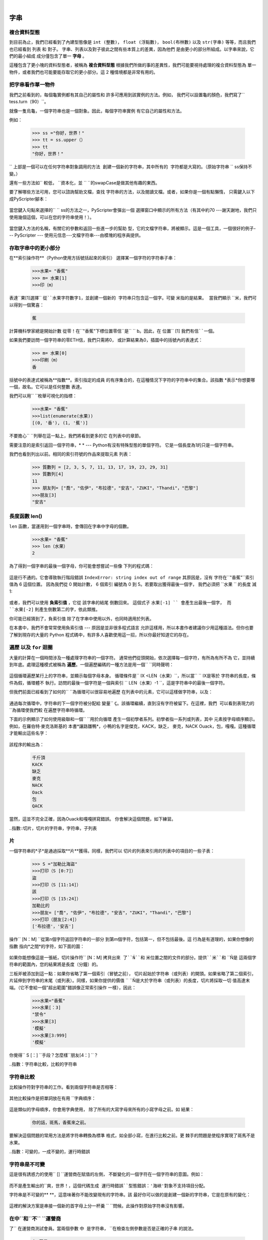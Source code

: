 ﻿..  Copyright (C)   彼得·溫特沃斯，杰弗裡Elkner，艾倫B.唐尼和克里斯·邁爾斯。
    權限授予複製，分發和/或修改本文件。
    在GNU自由文檔許可證1.3版的條款
    或由自由軟件基金會以後出版的新版本;
    與固定段落是前言，序言和貢獻者名單，沒有
    封面文字和封底文本。許可證副本
    包含在題為"GNU自由文件授權協議」一節。

|
    
字串
=======

.. index:: 複合資料型態，字母，下標運算子，索引

複合資料型態
--------------------

到目前為止，我們已經看到了內建型態像是 ``int (整數)``， ``float (浮點數)``， 
``bool(布林數)`` 以及 ``str(字串)`` 等等，而且我們也已經看到 列表 和 對子。 
字串、列表以及對子彼此之間有些本質上的差異，因為他們
是由更小的部分所組成。以字串來說，它們的最小組成
成分僅包含了單一 **字母** 。  

這種包含了更小塊的資料型態者，被稱為 **複合資料型態**
根據我們所做的事的差異性，我們可能要視待處理的複合資料型態為
單一物件，或者我們也可能要能存取它的更小部分。這 2 種情境都是非常有用的。

把字串看作單一物件
-------------------------------------

我們之前看到的，每個龜實例都有其自己的屬性和 
許多可應用到該實例的方法。例如，
我們可以設置龜的顏色，我們寫了`` tess.turn（90）``。  

就像一隻烏龜，一個字符串也是一個對象。因此，每個字符串實例
有它自己的屬性和方法。  

例如：

    .. sourcecode:: python3

        >>> ss ="你好，世界！"
        >>> tt = ss.upper（）
        >>> tt 
        "你好，世界！"
    
`` ``上部是一個可以在任何字符串對象調用的方法 
創建一個新的字符串，其中所有的 
字符都是大寫的。（原始字符串`` `` ss保持不變。）

還有一些方法如`` ``較低，`` ``資本化，並
`` ``的swapCase是做其他有趣的東西。

要了解哪些方法可用，您可以諮詢幫助文檔，查找 
字符串的方法，以及閱讀文檔。或者，如果你是一個有點懶惰，
只需鍵入以下成PyScripter腳本： 

    .. sourcecode:: python3
        :linenos:
        
        ss ="你好，世界！"
        tt = ss。
    
當您鍵入句點來選擇的`` `` ss的方法之一，PyScripter會彈出一個 
選擇窗口中顯示的所有方法（有其中約70 ---謝天謝地，我們只
使用幾個這個，可以在您的字符串使用！）。 

    .. image::  illustrations/ string_methods.png
 
當您鍵入方法的名稱，有關它的參數和返回一些進一步的幫助
型，它的文檔字符串，將被顯示。這是一個工具，一個很好的例子--- PyScripter ---
使用元信息---文檔字符串---由模塊的程序員提供。 

    .. image::  illustrations/ swapcase.png

存取字串中的更小部分
----------------------------------

在**索引操作符**（Python使用方括號括起來的索引） 
選擇某一個字符的字符串子串：

    .. sourcecode:: python3
        
        >>>水果= "香蕉"
        >>> m= 水果[1]
        >>>印（m）

        
表達``果[1]選擇`` ``從``水果字符數字1，並創建一個新的
字符串只包含這一個字。可變`` ``米指的是結果。
當我們顯示`` ``米，我們可以得到一個驚喜： 

    .. sourcecode:: python3

        蕉

計算機科學家總是開始計數
從零！在``"香蕉"下標位置零信``是`` `` b。因此，在
位置`` [1] ``我們有信``一個``。

如果我們要訪問一個字符串的零ETH信，我們只需將0，
或計算結果為0，插圖中的括號內的表達式：

    .. sourcecode:: python3
        
        >>> m= 水果[0]
        >>>印刷（m）
        香

括號中的表達式被稱為**指數**。索引指定的成員
的有序集合的，在這種情況下字符的字符串中的集合。該指數
*表示*你想要哪一個，故名。它可以是任何整數
表達。

我們可以用`` ``枚舉可視化的指標：

    .. sourcecode:: python3

        >>>水果= "香蕉"
        >>>list(enumerate(水果))
        [(0, '香'), (1, '蕉')]

不要擔心`` ``列舉在這一點上，我們將看到更多的它
在列表中的章節。

需要注意的是索引返回一個字符串，* * --- Python有沒有特殊型態的單個字符。
它是一個長度為1的只是一個字符串。

我們也看到列出以前。相同的索引符號的作品來提取元素
列表： 

    .. sourcecode:: python3

        >>> 質數列 = [2, 3, 5, 7, 11, 13, 17, 19, 23, 29, 31]
        >>> 質數列[4]
        11
        >>> 朋友列= ["喬"，"佐伊"，"布拉德"，"安吉"，"ZUKI"，"Thandi"，"巴黎"]
        >>>朋友[3]
        "安吉"


.. index::
    single: len 函數
    single: 功能; len
    single: 執行階段錯誤
    single: 負索引值
    single: 索引值; 負

長度函數 len()
------

``len`` 函數，當運用到一個字串時，會傳回在字串中字母的個數。

    .. sourcecode:: python3
        
        >>>水果= "香蕉"
        >>> len（水果）
        2

為了得到一個字串的最後一個字母，你可能會想嘗試一些像
下列的程式碼：

    .. sourcecode:: python3
        :linenos:
        
        sz = len（水果）
        最後字= 水果[sz] # 錯誤！

這是行不通的。它會導致執行階段錯誤
``IndexError: string index out of range`` 其原因是，沒有
字符在``"香蕉"``索引值為 6 這個位置。 
因為我們從 0 開始計數， 6 個索引
編號為 0 到 5。若要取出獲得最後一個字，
我們必須把 ``水果 `` 的長度 減 1:

    .. sourcecode:: python3
        :linenos:
            
        sz = len（水果）
        最後字= 水果[sz-1]

或者，我們可以使用 **負索引值** ，它從 該字串的結尾 倒數回來。
這個式子 ``水果[-1] `` 會產生出最後一個字，
而 ``水果[-2]`` 則產生倒數第二的字，依此類推。

你可能已經猜到了，負索引值 除了在字串中使用以外，也同時適用於列表。 

在本書中，我們不會常常使用負索引值 --- 原因是並非很多程式語言
允許這樣用，所以本書作者建議你少用這種語法。但你也要了解到現存的大量的
Python 程式碼中，有許多人喜歡使用這一招，所以你最好知道它的存在。 

.. index:: 遍歷，for 迴圈，串聯，初學者系列

.. index:: 
    single: 麥克洛斯基，羅伯特
    single: 為小鴨讓路    

遍歷 以及 ``for`` 迴圈
------------------------------

大量的計算在一個時間涉及一種處理字符串的一個字符。
通常他們從頭開始，依次選擇每一個字符，有所為有所不為
它，並持續到年底。處理這種模式被稱為
**遍歷**。一個遍歷編碼的一種方法是用一個`` ``同時聲明：

    .. sourcecode:: python3
        :linenos:
             
        ㈨= 0
        而九<LEN（水果）：
            信=水果[九]
            打印（信）
            IX + = 1

這個循環遍歷某行上的字符串，並顯示每個字母本身。
循環條件是`` IX <LEN（水果）``，所以當`` `` IX是等於
字符串的長度，條件為假，循環體不
執行。訪問的最後一個字符是一個與索引
`` LEN（水果）-1 ``，這是字符串中的最後一個字符。

但我們前面已經看到了如何的`` ``為循環可以很容易地遍歷
在列表中的元素，它可以這樣做字符串，以及：

    .. sourcecode:: python3
        :linenos:
        
        對於C的水果：
            打印（三）

通過每次循環中，字符串的下一個字符被分配給
變量`` ``Ç。該循環繼續，直到沒有字符被留下。在這裡，我們
可以看到表現力的`` ``為循環使我們較
在遍歷字符串時循環。

下面的示例顯示了如何使用級聯和一個`` ``用於向循環
產生一個初學者系列。初學者指一系列或列表，其中
元素按字母順序顯示。例如，在羅伯特·麥克洛斯基的
本書*讓路雛鴨*，小鴨的名字是傑克，KACK，缺乏，
麥克，NACK Ouack，包，嘎嘎。這種循環才能輸出這些名字：

    .. sourcecode:: python3
        :linenos:
        
        前綴="JKLMNOPQ"
        後綴="確認"
           
        對p的前綴：
            打印（P +後綴）

該程序的輸出為： 
 
    .. sourcecode:: Python會議上 

            千斤頂
            KACK
            缺乏
            麥克
            NACK
            Oack
            包
            QACK


當然，這並不完全正確，因為Ouack和嘎嘎拼寫錯誤。
你會解決這個問題，如下練習。


..指數::切片，切片的字符串，字符串，子列表

片
------

一個字符串的*子*是通過採取**片**獲得。同樣，我們可以
切片的列表來引用的列表中的項目的一些子表：

    .. sourcecode:: python3
        
        >>> S ="加勒比海盜"
        >>>打印（S [0:7]）
        盜
        >>>打印（S [11:14]）
        該
        >>>打印（S [15:24]）
        加勒比的
        >>>朋友= ["喬"，"佐伊"，"布拉德"，"安吉"，"ZUKI"，"Thandi"，"巴黎"]
        >>>打印（朋友[2:4]）
        ['布拉德'，'安吉']

操作`` [N：M] ``從第n個字符返回字符串的一部分
到第m個字符，包括第一，但不包括最後。這
行為是有道理的，如果你想像的指數
指向*之間*的字符，如下面的圖：

    .. image::  illustrations/ banana.png
       ：ALT：'香蕉'字符串

如果你能想像這是一張紙，切片操作符`` [N：M] ``拷貝出來
了``Ñ``和`` ``米位置之間的文件的部分。提供``米``和`` ``Ñ是
這兩個字符串的範圍內，您的結果將是長度（分鐘）的。
   
三板斧被添加到這一點：如果你省略了第一個索引（冒號之前）， 
切片起始於字符串（或列表）的開頭。如果省略了第二個索引，
片延伸到字符串的末尾（或列表）。同樣，如果你​​提供的價值
`` ``Ñ是大於字符串（或列表）的長度，切片將採取一切 
值高達末端。（它不會給一個"超出範圍"錯誤像正常索引操作
一樣），因此：

    .. sourcecode:: python3
        
        >>>水果="香蕉"
        >>>水果[：3]
        "禁令"
        >>>水果[3]
        '模擬'
        >>>水果[3:999]
        '模擬'

你覺得`` S [：] ``手段？怎麼樣``朋友[4：] ``？


..指數：字符串比較，比較的字符串

字符串比較
-----------------

比較操作符對字符串的工作。看到兩個字符串是否相等：

    .. sourcecode:: python3
        :linenos:
        
        如果字=="香蕉"：
            打印（"是的，我們沒有香蕉！"）

其他比較操作是把單詞放在有用
``字典順序：

    .. sourcecode:: python3
        :linenos:
        
        如果字<"香蕉"：
            打印（"你的話，"+字+"，香蕉來之前。"）
        elif的話>"香蕉"：
            打印（"你的話，"+字+"，來自香蕉之後。"）
        其他：
            打印（"是的，我們沒有香蕉！"）

這是類似的字母順序，你會用字典使用，
除了所有的大寫字母來所有的小寫字母之前。如
結果：

    .. sourcecode:: Python會議上
        
        你的話，斑馬，香蕉來之前。

要解決這個問題的常用方法是將字符串轉換為標準
格式，如全部小寫，在進行比較之前。更
棘手的問題是使程序實現了斑馬不是水果。


..指數：可變的，一成不變的，運行時錯誤

字符串是不可變
---------------------

這是很有誘惑力的使用`` [] ``運營商在賦值的左側，
不斷變化的一個字符在一個字符串的意圖。例如：

    .. sourcecode:: python3
        :linenos:
        
        問候語="你好，世界！"
        問候[0] ='J'＃錯誤！
        打印（賀卡）

而不是產生輸出的``爽，世界！``，這個代碼生成
運行時錯誤``型態錯誤：'海峽'對象不支持項目分配``。

字符串是不可變的** **，這意味著你不能改變現有的字符串。該
最好你可以做的是創建一個新的字符串，它是在原有的變化：

    .. sourcecode:: python3
        :linenos:
        
        問候語="你好，世界！"
        new_greeting ="J"+問候語[1：]
        打印（new_greeting）

這裡的解決方案是串接一個新的首字母上分一杯羹
`` ``問候。此操作對原始字符串沒有影響。


.. ::指數
    單：在運營商
    單：操作員;在

在中``和``不`` ``運營商
-----------------------------------

了`` ``在運營商測試會員。當兩個參數`` ``中
是字符串，`` ``在檢查左側參數是否是正確的子串
的說法。

    .. sourcecode:: python3
        
        在"蘋果">>>"P"
        真
        >>>"我"在"蘋果"
        假
        在"蘋果">>>"AP"
        真
        在"蘋果">>>"啪"
        假

請注意，字符串是其自身的子串，空字符串是一個 
子字符串的任何其他字符串。（另請注意，計算機科學家
喜歡去想這些邊緣情況相當慎重！） 

    .. sourcecode:: python3
        
        >>>"一個"中的"a"
        真
        在"蘋果">>>"蘋果"
        真
        "中的"a">>>"
        真
        >>>""在"蘋果"
        真
    
了``不``運算符返回`` ``中的邏輯相反的結果： 

    .. sourcecode:: python3
        
        >>>"×"不是"蘋果"
        真

結合`` ``中使用運算符與字符串連接`` `` +，我們可以
編寫一個函數，刪除所有的元音從一個字符串：

    .. sourcecode:: python3
        :linenos:
        
        高清remove_vowels（S）：
            元音="aeiouAEIOU"
            s_sans_vowels =""
            對於x在S：
                如果不是在元音字母X：
                    s_sans_vowels + = X
            返回s_sans_vowels 
           
        測試（remove_vowels（"compsci"）=="cmpsc"）
        測試（remove_vowels（"aAbEefIijOopUus"）=="bfjps"）



.. ::指數遍歷，尤里卡遍歷，短路計算，計算模式，
           計算模式

一個`` ``發現功能
-------------------

什麼是下面的函數嗎？

    .. sourcecode:: python3
        :linenos:
        
        DEF發現（跑車方向盤，CH）：
            """
              查找並返回通道的索引跑車方向盤中。  
              返回-1，如果通道不發生跑車方向盤中。
            """
            ㈨= 0
            而九<LEN（跑車方向盤）：
                跑車方向盤，如果[九] == CH：
                    返回IX
                IX + = 1
            返回-1
            
        測試（尋找（"Compsci"，"P"）== 3）
        測試（發現（"Compsci"，"C"）== 0）
        測試（發現（"Compsci"，"I"）== 6）
        測試（尋找（"Compsci"，"×"）== -1）
    

在某種意義上說，`` ``發現是索引操作符的相反。而不是採取
一個索引並提取相應的字符，它需要一個字符和
發現其中該字符出現的索引。如果未找到該字符，
該函數返回`` `` -1。

這是另一個例子，我們看到了一個循環裡面了`` ``返回語句。
如果跑車方向盤`` [九] == CH ``，該函數立即返回，打出來的
循環過早。

如果字符沒有出現在字符串中的，則程序退出循環
通常和回報`` `` -1。

計算該模式有時被稱為**尤里卡遍歷**或
*短路計算**，因為一旦我們找到我們要找的， 
我們可以叫"尤里卡！"，走短路，望而止步。


..指數：計數模式

循環和計數
--------------------

下面的程序進行計數的次數的信`` ``一個出現在
串，並在計數器模式的另一個例子在引入
：參考：``計數：

    .. sourcecode:: python3
        :linenos:
        
        高清count_a（文字）： 
            計數= 0
            對於C中的文字：
                如果c =="是"：
                    數+ = 1
            收益率（計數）

        試驗（count_a（"香蕉"）== 3）    

..指數：可選參數，默認值，參數，可選

.. _optional_parameters：

可選參數
-------------------

要查找的字符的第二或第三次出現的位置在
字符串，我們可以通過修改`` ``發現功能，增加了第三個參數為
在開始搜索字符串的位置是：

    .. sourcecode:: python3
        :linenos:
        
        高清find2（跑車方向盤，CH，啟動）：
            ㈨=啟動 
            而九<LEN（跑車方向盤）：
                跑車方向盤，如果[九] == CH：
                    返回IX
                IX + = 1
            返回-1
            
        試驗（find2（"香蕉"，"一個"，2）== 3）

呼叫`` find2（"香蕉"，"一"，2）``現在返回`` `` 3，第一項的索引
出現"一"中的"香蕉"在索引2開始搜索。什麼
`` find2（"香蕉"，"N"，3）``返回？如果說，4，有一個很好的機會，你
明白`` `` find2是如何工作的。

更妙的是，我們可以結合``找到``和`` `` find2使用
*可選參數**：

    .. sourcecode:: python3
        :linenos:
        
        DEF發現（跑車方向盤，CH，啟動= 0）：
            ㈨=啟動 
            而九<LEN（跑車方向盤）：
                跑車方向盤，如果[九] == CH：
                    返回IX
                IX + = 1
            返回-1

當一個函數有一個可選的參數，調用者可以``提供 
匹配的說法。如果第三個參數提供給`` ``找到，它就會被分配
到`` ``開始。但是，如果呼叫者留下的說法出來，然後開始發出
在函數定義的分配指示的缺省值``開始= 0 ``。
 
因此呼叫``找到（"香蕉"，"一"，2）``這個版本的`` ``找到剛才的行為
像`` `` find2，而在調用``找到（"香蕉"，"一"）`` `` ``啟動會
設置為**默認值`` 0 `` **。

添加一個可選的參數來`` ``找使得它從一個起點搜索
位置，直至但不包括結束位置：

    .. sourcecode:: python3
        :linenos:
        
        DEF發現（跑車方向盤，CH，啟動= 0，終點=無）：
            ㈨=啟動 
            如果最終是無：
               結束= LEN（跑車方向盤）
            而九<結束：
                跑車方向盤，如果[九] == CH：
                    返回IX
                IX + = 1 
            返回-1

為``結束可選值``有趣的是：我們給它一個默認值`` ``沒有如果
調用程序沒有提供任何參數。在函數體中，我們測試一下`` ``結尾是，
如果呼叫者沒有提供任何參數，我們重新分配`` ``到底是字符串的長度。
如果主叫方提供的`` ``結束爭論，但是，來電者的價值將在循環中使用。

的語義啟動`` ``和`` ``結束在這個函數中也是完全一致的，因為它們是在
了`` ``範圍功能。

下面是一些測試案例，應該通過：  

    .. sourcecode:: python3
        :linenos:
        
        ss ="Python字符串有一些有趣的方法。"
        測試（尋找（β，"S"）== 7）
        測試（尋找（β，"S"，7）== 7）
        測試（尋找（β，"S"，8）== 13）
        測試（尋找（β，"S"，8，13）== -1）
        測試（尋找（β，"。"）== LEN（β）-1）

..指數::模塊，string模塊，dir函數，點符號，函數型態，
           文檔字符串

內置`` ``找方法
----------------------------
 
現在，我們已經做了所有的工作，以編寫出功能強大`` ``找到的功能，我們可以透露，
字符串已經有了自己的內置`` ``找到方法。它可以做的一切
我們的代碼可以做，以及更多！  

    .. sourcecode:: python3
        :linenos:
        
        試驗（ss.find（"S"）== 7）
        試驗（ss.find（"S"，7）== 7）
        試驗（ss.find（"S"，8）== 13）
        試驗（ss.find（"S"，8，13）== -1）
        測試（ss.find（"。"）== LEN（ss）-1）
     
內置`` ``找到方法比我們的版本更普遍。它可以找到
子，而不僅僅是單個字符：

    .. sourcecode:: python3
        
        >>>"香蕉"。找到（"南"）
        2
        >>>"香蕉"。找到（"NA"，3）
        4

通常我們寧願使用Python提供，而不是重新發明的方法
我們自己的等價物。但很多的內置函數和方法做好
教學練習，你學習的基礎技術是您的積木
要成為一個熟練的程序員。

了`` ``分割方法
--------------------

一對字符串的最有用的方法就是`` ``分割方法：
這將一個單一的多字串為單個單詞的列表，去除
它們之間的所有空白。（空白表示任何製表符，換行符或空格。）
這使我們能夠讀取輸入作為單個字符串，
並把它分解成單詞。

    .. sourcecode:: python3 
    
        >>> ss ="嗯，我從來沒有說愛麗絲" 
        >>> WDS = ss.split（）
        WDS >>>
        ['嗯'，'I'，'永遠'，'沒有'，'說'，'愛麗絲']
    
清理你的字符串
------------------------

我們會經常與包含標點符號或製表符和換行符的字符字符串的工作，
特別是，我們將在以後的章節，看看當我們從文件中讀取或者從我們的文字 
互聯網。但是，如果我們寫一個程序，比如說，數字頻率或檢查
每個單詞的拼寫，我們寧願脫掉這些不需要的字符。

我們將展示如何從一個字符串剝離標點符號只是一個例子。
請記住，字符串是不可變的，所以我們不能用改變字符串
標點符號---我們需要遍歷原來的字符串，並創建一個新的字符串，
漏報任何標點符號：

    .. sourcecode:: python3 
        :linenos:   
     
        "！\"。？標點=＃$％＆'（）* +， -  /：; <=> @ [\ \] ^ _`{|}〜"
        
        高清remove_punctuation（S）：
            s_sans_punct =""
            字母s中：
                如果不信的標點符號：
                    s_sans_punct + =信
            返回s_sans_punct

設立了第一項任務是凌亂和容易出錯。  
幸運的是，Python的`` ``字符串模塊已經這樣做了
對我們來說。因此，我們會發出輕微改善此
節目---我們將導入了`` ``字符串模塊，並使用它的定義： 

    .. sourcecode:: python3 
        :linenos:

        進口字符串
        
        高清remove_punctuation（S）：
            s_without_punct =""
            字母s中：
                如果不信的string.punctuation：
                    s_without_punct + =信
            返回s_without_punct
     
        測試（remove_punctuation（'"嗯，我從來沒有！"愛麗絲說。'）==
                                    "嗯，我從來沒有說愛麗絲"）
        測試（remove_punctuation（"你是非常，非常，確定嗎？"）==
                                     "你是非常非常不確定"）


從上一節這個功能和`` ``分割方法一起組成
做一個有用的組合---我們將清理出標點，
`` ``分割將清理出的換行符和製表符，同時將字符串轉換成
單詞的列表：

    .. sourcecode:: python3 
           :linenos:

           my_story ="""
           蟒是蟒蛇，這意味著它們將'擠'的生活 
           他們的獵物。他們纏住圍繞他們的獵物，並與
           每次呼吸的生物受到蛇會擠壓得更緊 
           直到他們停止呼吸完全。一旦心臟停止獵物
           是整個吞下。整個動物在消化蛇的
           胃除了毛皮或羽毛。你認為是什麼發生了皮毛，
           羽毛，喙，以及蛋殼？在"額外的東西"被傳遞出來的---
           你猜對了---蛇POOP！"""
           
           WDS = remove_punctuation（my_story）。分裂（）
           打印（WDS）
       
輸出： 

    .. sourcecode:: Python會議上  
    
       ['蟒蛇'，'是'，'蟒蛇'，...，'它'，'蛇'，'POOP']                            
  
還有其他有用的字符串的方法，但是這本書並不打算
是一本參考手冊。在另一方面，* Python庫參考*
是。伴隨著豐富的其他文件，它是在
該`的Python網站<http://www.python.org>`__。


..指數：字符串格式化，對字符串的操作，格式化，字符串，理由，字段寬度

字符串格式的方法 
------------------------
 
格式化字符串在Python 3的最簡單和最有效的方法就是使用
`` ``格式的方法。要看到這是如何工作，讓我們先從幾個例子：

    .. sourcecode:: python3
        :linenos:
        
        S1 ="他的名字是{0}！"。格式（"亞瑟"）
        打印（S1）

        名稱="愛麗絲"
        年齡= 10
        S2 ="我是{1}，我{0}歲。"格式（年齡，姓名）
        打印（S2）

        N1 = 4
        N2 = 5
        S3 ="2 ** 10 = {0}和{1} * {2} = {3：F}"。格式（2 ** 10，N1，N2，N1 * N2）
        打印（S3）
    
運行該腳本生成： 

    .. sourcecode:: Python會議上
    
        他的名字是亞瑟！
        我是Alice，我10歲。
        2 ** 10 = 1024和4 * 5 = 20.000000

該模板字符串包含*佔位符*，`` ... {0} ... {1} ... {2} ...等``   
了`` ``格式的方法替換其參數傳遞到佔位。
在佔位的數字是，確定哪些參數指標
得到取代的---請確保您了解線6以上！ 

但是，還有更多！每個替代的字段也可以包含一個**格式規範** ---
它總是由``介紹：``符號（11號線上面使用的。）  
這種修改如何替換做成模板，並可以控制的東西，如：

*該字段是否靠左對齊`` <`` ``中心^ ``，或右``> ``
*寬度分配給該領域的結果字符串內（一個像`` `` 10）
*型態轉換（我們將最初只強制轉換為float，`` f ``，就像我們在做
  第11行以上的代碼，或許我們會問整數轉換使用`` X ``為十六進制）
*如果型態轉換為一個浮點數，您也可以指定多少小數位將被通緝 
  （通常，`` .2 f ``是與貨幣合作，以小數點後兩位是有用的。）

讓我們做，應該是足以滿足大多數需求了幾個簡單常見的例子。如果您需要
做任何事情，更深奧的，用*幫助*和讀取所有的強大，血淋淋的細節。

    .. sourcecode:: python3
        :linenos:

        N1 ="巴黎"
        N2 ="惠特尼"
        N3 ="希爾頓"

        打印（"圓周率小數點後三位是{0：.3 F}"格式（3.1415926））
        打印（"123456789 123456789 123456789 123456789 123456789 123456789"）
        打印（"| | | {0：<15} | | | {1：15 ^} | | | {2：> 15} | | |生於{3} | | |" 
                。格式（N1，N2，N3，1981））
        打印（"十進制值{0}轉換為十六進制值{0：X}"
                。格式（123456））

這個腳本生成的輸出： 

    .. sourcecode:: Python會議上

        圓周率到小數點後三位是3.142
        123456789 123456789 123456789 123456789 123456789 123456789
        | | |巴黎| | |惠特尼| | |希爾頓| | | 1981年出生| | |
        十進制值123456轉換為十六進制值1e240
    
你可以有多個佔位符的索引
同樣道理，或者甚至有沒被引用的額外的參數
在所有：

    .. sourcecode:: python3
        :linenos:

        字母="""
        尊敬的{0} {2}。
         {0}，我有一個有趣的賺錢命題為您服務！
         如果你存千萬美元到我的銀行賬戶，我可以 
         雙倍的錢......
        """

        打印（letter.format（"巴黎"，"惠特尼"，"希爾頓"））
        打印（letter.format（"條例"，"亨利"，"蓋茨"））
    
這將產生以下：

    .. sourcecode:: Python會議上
        
        親愛的帕麗斯·希爾頓。
         巴黎，我有一個有趣的賺錢命題為您服務！
         如果你存千萬美元到我的銀行賬戶，我可以
         雙倍的錢......
         
         
        親愛的比爾·蓋茨。
         比爾，我有一個有趣的賺錢命題為您服務！
         如果你存千萬美元到我的銀行賬戶，我可以
         雙倍的錢......


正如你所期望的，你會得到一個索引錯誤，如果 
您的佔位符引用的論據，你不提供： 

    .. sourcecode:: python3
    
        >>>"你好{3}"格式（"戴夫"）
        追踪（最新最後調用）：
          文件"<interactive input>"，1號線，在的<module>
        IndexError：元組索引超出範圍
    
下面的例子說明字符串格式化的真正效用。
首先，我們將嘗試打印一個表而不使用字符串格式化：

    .. sourcecode:: python3
        :linenos:
        
        打印（"I \ TI ** 2 \ TI ** 3 \ TI ** 5 \ TI ** 10 \ TI ** 20"）
        因為我在範圍（1，11）：
            打印（我，"\ t"的，我** 2，"\ t"的，我** 3，"\ t"的，我** 5，"\ t"的， 
                                                    我** 10，"\ t"的，我** 20）

該程序打印出的數字從1到10的各種權力的表。
（這是假設的標籤寬度為8。您可能會看到
什麼比這更糟糕的，如果你標籤寬度設置為4。）
在其目前的形式，它依賴於製表符（`` \噸``）來對齊
值的列，但是這個分解時，在表中的值變大
比標籤寬度：

    .. sourcecode:: Python會議上
        
        （二）** 2 **我我3 ** 5 **我10我20 **
        1 1 1 1 1 1
        2 4 8 32 1024 1048 576
        3 9 27 243 5904 9 3486784401
        4 16 64 1024 1048 576 1099511627776
        5 25 125 3125 9765625 95367431640625
        6 36 216 7776 60466176 3656158440062976
        7 49 343 1680 7 282475249 79792266297612001
        8 64 512 3276 8 1073741824 1152921504606846976
        9 81 729 5904 9 3486784401 12157665459056928801
        10 100 1000 1000 00百億100000000000000000000

一個可能的解決辦法是改變標籤的寬度，但第一列
已經有更多的空間比它需要。最好的解決辦法是設置
寬度分別獨立柱。正如你可能已經猜到了，串
格式提供了一個更漂亮的解決方案。我們也可以右對齊每個字段：

    .. sourcecode:: python3
        :linenos:
            
        佈局="{0：> 4} {1：> 6} {2：> 6} {3：> 8} {4：> 13} {5：> 24}"

        打印（layout.format（"我"，"我** 2"，"我** 3"，"我** 5"，"我** 10"，"我** 20"））
        因為我在範圍（1，11）：
            打印（layout.format（I，I * 2，我** 3，我** 5，**我10，我** 20））
 

運行此版本會產生以下（更令人滿意）輸出： 

    .. sourcecode:: Python會議上
        
       （二）** 2 **我我3 ** 5 **我10我20 **
       1 1 1 1 1 1
       2 4 8 32 1024 1048 576
       3 9 27 243 5904 9 3486784401
       4 16 64 1024 1048 576 1099511627776
       5 25 125 3125 9765625 95367431640625
       6 36 216 7776 60466176 3656158440062976
       7 49 343 1680 7 282475249 79792266297612001
       8 64 512 3276 8 1073741824 1152921504606846976
       9 81 729 5904 9 3486784401 12157665459056928801
      10 100 1000 1000 00百億100000000000000000000


總結 
------- 

本章介紹了很多新的想法。以下概要
可以證明是有益的記憶中你學到了什麼。

詞彙表.. ::

    索引（`` [] ``）
        訪問單個字符在使用它的位置（從開始一個字符串
        0）。例如：``"這個"[2] ``評估為``"我"``。

    length函數（`` `` LEN）
        返回字符串中的字符數。例如：
        `` LEN（"高興"）``評估為`` `` 5。

    for循環遍歷（`` ``為）
        * *遍歷字符串表示字符串中訪問的每個字符，一是
        在一個時間。例如，下面的for循環：

            .. sourcecode:: python3

                為CH IN"例子"：
                    ...

        用``每次``通道的不同值執行循環體的7倍。

    切片（`` [：] ``）
        A *片*是一個字符串的子串。例如：``'香蕉和
        霜'[3:6] ``評估為`` ``全日空（所以沒有``'香蕉和
        霜'[1:4] ``）。

    字符串比較（``>，<，> =，<=，==，！= ``）
        六種常見的比較操作符與字符串工作，根據評估
        ``字典順序。示例：
        ``"蘋果"<"香蕉"``計算結果為真`` ``。``"澤塔"<"Appricot"``
        計算結果為假`` ``。``"斑馬"<="土豚"``計算結果為
        `` ``真，因為所有的大寫字母優先於小寫字母。

    中，而不是在運營商（`` ``中``不``）
        了`` ``在運營商測試會員。在的情況下
        字符串，它測試一個字符串中是否包含在另一個
        字符串。例如：在``"見鬼"``"我會檢查你的。"
        計算結果為真`` ``。在"我將檢查``"奶酪"
        你。"``評估為`` ``假。


詞彙表
--------

詞彙表.. ::

    複合資料型態
        在該值的部件，或元件組成的一種資料型態，
        那些本身的值。

    默認值
        給一個可選參數，如果沒有參數，因為這是價值
        在函數調用中提供。

    文檔字符串
        在函數或模塊定義的第一行字符串常量
        （正如我們將在後​​面看到，在類和方法的定義，以及）。
        文檔字符串提供了一種方便的方式來與文檔相關聯
        代碼。文檔字符串也使用編程工具提供交互式幫助。

    點符號
        使用**點操作符**，`` ``，訪問方法和對象的屬性。

    不可變資料的價值
        它不能被修改的資料值。分配到元素或
        片不可變值（子部分）會導致運行時錯誤。

    指數
        變量或值用來選擇一個有序集合的成員，如
        一個字符從字符串，或從列表中的一個元素。

    可變資料值
        它可以被修改的資料值。所有可變的值型態
        是複合型態。列表和字典是可變的;字符串
        和元組都沒有。

    可選參數
        寫在同一個分配給一個函數頭的參數
        默認值就可以收到，如果沒有相應的參數是
        在函數調用給出了它。
        
    短路計算
        節目的風格，只要在快捷方式的額外工作 
        結果是肯定知道。在本章中我們`` ``找
        功能盡快找到它一直在尋找退換;它
        沒有穿過的所有項目，其餘的字符串中。

    片
        一個字符串（子）由一系列指數中指定的一部分。更多
        一般地，可以創建在Python任何序列型態的子序列
        使用切片操作符（``序列[啟動：停止] ``）。

    橫
        遍歷一個集合中的元素，表演了類似的
        操作上的每個。

    空白
        任何移動光標不可​​見的印刷字符
        字符。恆`` `` string.whitespace包含所有
        空白字符。


演習
---------

我們建議您創建一個包含從我們前面的章節測試腳手架的單個文件，
並把需要測試到該文件中的所有功能。 

＃。什麼是下列各項的結果：

    .. sourcecode:: python3
    
        >>>"巨蟒"[1]
        >>>"字符串是字符的序列。"[5]
        >>> LEN（"妙"）
        >>>"謎"[：4]
        在"菠蘿">>>"P"
        在"菠蘿">>>"蘋果"
        >>>"梨"不"菠蘿"
        >>>"蘋果">"菠蘿"
        >>>"菠蘿"<"桃花源記"
    
＃。修改：

       .. sourcecode:: python3
           :linenos:
        
           前綴="JKLMNOPQ"
           後綴="確認"
           
           對於信中的前綴：
               打印（字母+後綴）

   讓`` Ouack ``和``嘎嘎``拼寫正確。
   
＃。封裝

       .. sourcecode:: python3
           :linenos:
        
           水果="香蕉"
           計數= 0
           對於char的水果：
               如果字符=="是"：
                   數+ = 1
           打印（計數）

   在一個名為函數`` `` count_letters，並推廣它，這樣它接受
   字符串和字母作為參數。使函數返回數
   的字符，而不是打印的答案。調用者應該做的印刷。
     
＃。現在，重寫`` `` count_letters功能，這樣，而不是遍歷
   字符串，它重複調用`` ``找方法，使用可選的第三個參數 
   找到正在清點信新出現的。
   
＃。賦值給一個變量在程序中包含三重引號的字符串
   你最喜歡的一段文字---也許是一首詩，一講話，指示
   烤蛋糕，一些鼓舞人心的詩句等。

   寫一個函數，它刪除所有標點符號的字符串，打破了字符串
   進言，和計數的列表的話，在你的文字中包含數
   在字母"e"。你的程序應該打印這樣的文本分析：
   
       .. sourcecode:: Python會議上

           您的文本包含243字，其中109（44.8％）包含一個"e"。      

＃。打印這樣一個整潔尋找乘法表：

       .. sourcecode:: Python會議上
       
                  1 2 3 4 5 6 7 8 9 10 11 12
            ：------------------------------------------------- - 
           1：1 2 3 4 5 6 7 8 9 10 11 12
           2：2 4 6 8 10 12 14 16 18 20 22 24
           3：3 6 9 12 15 18 21 24 27 30 33 36
           4：4 8 12 16 20 24 28 32 36 40 44 48
           5：5 10 15 20 25 30 35 40 45 50 55 60
           6：6 12 18 24 30 36 42 48 54 60 66 72
           7：7 14 21 28 35 42 49 56 63 70 77 84
           8：8 16 24 32 40 48 56 64 72 80 88 96
           9：9 18 27 36 45 54 63 72 81 90 99 108
          10：10 20 30 40 50 60 70 80 90 100 110 120
          11：11 22 33 44 55 66 77 88 99 110 121 132
          12：12 24 36 48 60 72 84 96 108 120 132 144

＃。編寫一個函數，它的反轉字符串參數，並滿足這些測試：

       .. sourcecode:: python3
           :linenos:
           
           測試（反向（"高興"）=="yppah"）
           測試（反向（"巨蟒"）=="nohtyP"）
           測試（反向（""）==""）
           測試（反向（"一"）=="a"）的
   
＃。編寫一個函數，反映了它的參數：

       .. sourcecode:: python3
           :linenos:
          
           測試（鏡子（"好"）=="gooddoog"）
           測試（鏡子（"巨蟒"）=="PythonnohtyP"）
           測試（鏡子（""）==""）
           測試（鏡子（"A"）=="AA"）

＃。寫一個函數，從一個字符串刪除給定的字母出現的所有：
    
        .. sourcecode:: python3
            :linenos:   
            
            測試（remove_letter（"A"，"蘋果"）=="pple"）
            試驗（remove_letter（"一"，"香蕉"）=="BNN"）
            試驗（remove_letter（"Z"，"香蕉"）=="香蕉"）
            測試（remove_letter（"I"，"密西西比"）=="Msssspp"）
            試驗（remove_letter（"B"，""）=""）
            試驗（remove_letter（"B"，"C"）="C"）

＃。編寫一個函數，識別回文。（提示：使用你的`` ``反向功能，使這個容易！）：

        .. sourcecode:: python3
            :linenos:   
            
            測試（is_palindrome（「阿爸」））
            測試（不is_palindrome（"ABAB"））
            測試（is_palindrome（「宗旨」））
            測試（不is_palindrome（"香蕉"））
            測試（is_palindrome（"救命稻草疣"））
            試驗（is_palindrome（"一"））
            ＃測試（is_palindrome（""））＃是一個空字符串回文？

＃。編寫一個函數，計算了多少次的子串出現在一個字符串：
   
        .. sourcecode:: python3
            :linenos: 
            
            測試（計數（"是"，"密西西比"）== 2）
            試驗（計數（"一"，"香蕉"）== 2）
            測試（計數（"安娜"，"香蕉"）== 2）
            試驗（計數（"NANA"，"香蕉"）== 1）
            試驗（計數（"南安"，"香蕉"）== 0）
            測試（計數（"AAA"，"AAAAAA"）== 4）
   
＃。寫一個函數，可以消除在另外一個字符串中首次出現的：

        .. sourcecode:: python3
            :linenos: 
            
            測試（刪除（"一"，"香蕉"）=="彼岸花"）
            測試（刪除（"CYC"，"自行車"）=="膽"）
            測試（刪除（"國際空間站"，"密西西比"）=="Missippi"）
            測試（刪除（"蛋"，"自行車"）=="自行車"）
 
＃。寫一個函數，刪除一個字符串的所有匹配從另一字符串：

        .. sourcecode:: python3
            :linenos: 
            
            測試（remove_all（"一"，"香蕉"）=="把"）
            測試（remove_all（"CYC"，"自行車"）=="膽"）
            測試（remove_all（"國際空間站"，"密西西比"）=="Mippi"）
            測試（remove_all（"蛋"，"自行車"）=="自行車"）